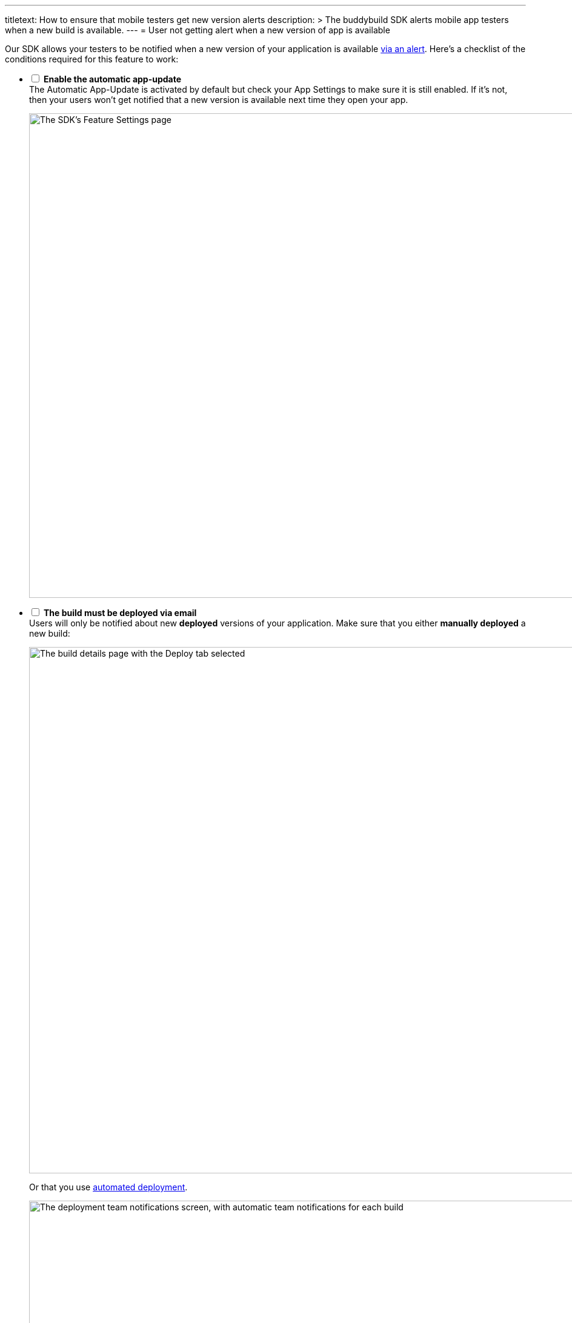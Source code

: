---
titletext: How to ensure that mobile testers get new version alerts
description: >
  The buddybuild SDK alerts mobile app testers when a new build is
  available.
---
= User not getting alert when a new version of app is available

Our SDK allows your testers to be notified when a new version of your
application is available
link:../sdk/automatic_update.adoc[via an alert]. Here's a
checklist of the conditions required for this feature to work:

[%interactive]
- [ ] **Enable the automatic app-update** +
  The Automatic App-Update is activated by default but check your App
  Settings to make sure it is still enabled. If it's not, then your
  users won't get notified that a new version is available next time
  they open your app.
+
image:img/SDK---Feature-settings---Automatic-App-Update.png["The SDK's
Feature Settings page", 3000, 800]

- [ ] **The build must be deployed via email** +
  Users will only be notified about new **deployed** versions of your
  application. Make sure that you either **manually deployed** a new
  build:
+
image:img/Deployments---manual.png["The build details page with the
Deploy tab selected", 1500, 869]
+
Or that you use link:../deployments/automatic.adoc[automated deployment].
+
image:img/Deployments---automatic---1.png["The deployment team
notifications screen, with automatic team notifications for each build",
1500, 528]

- [ ] **The SDK must be installed on the previous version of the app** +
  If your users are running a version they installed **before** you
  integrated the SDK into your application, they won't get notified
  about the new version available via the app.
+
They will have to install the new build via the notification they got
via email. Once this build is installed, they will be notified of the
subsequent available versions of your application.

- [ ] **The user must be identified** +
  We need to be able to identify the user before showing the new version
  alert. To achieve that, we use a certificate. To ensure that the user
  not getting the notification is properly identified, use the feedback
  feature of the SDK.
+
--
. Take a screenshot
. Submit feedback
--
+
If the feedback appears from an **Unknown user** then something went
wrong with the user's device. To fix it, ask your user to perform the
following tasks in the **General** > **Profile** section of the
**Settings panel**.
+
image:img/Remove-certificate.png["Three iPhone screenshots showing how
to navigate to the Profile settings, and deleting a profile", 1500, 915]
+
Then, visit https://dashboard.buddybuild.com/reset **in Safari on your
iPhone**. Once this is done, you can ask your users to visit the
installation page again.

- [ ] **User must only have one device registered** +
Currently, the update notification is keyed to the user's **email
address**, not the device. Installing a new version on the iPad will
**cancel the update notification** from showing on the iPhone.
